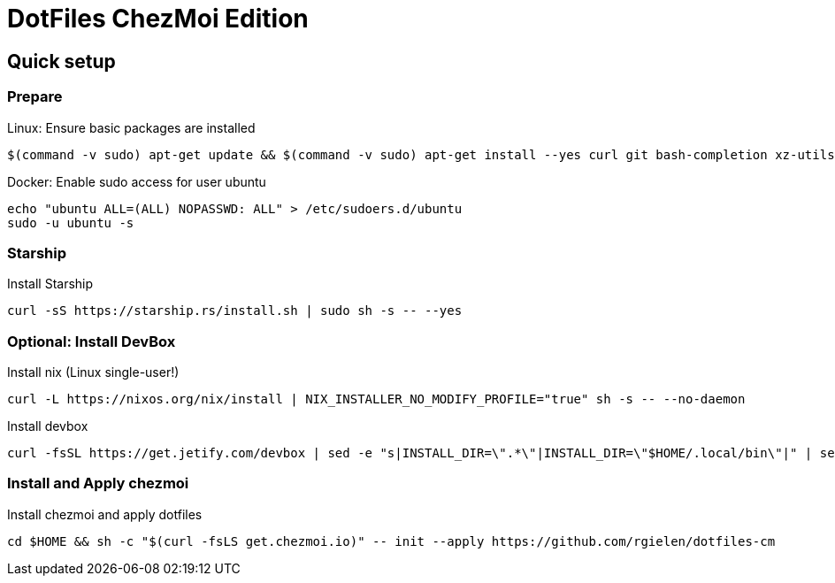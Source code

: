 # DotFiles ChezMoi Edition

## Quick setup

### Prepare

.Linux: Ensure basic packages are installed
[source]
----
$(command -v sudo) apt-get update && $(command -v sudo) apt-get install --yes curl git bash-completion xz-utils language-pack-en direnv sudo
----

.Docker: Enable sudo access for user ubuntu
[source,shell]
----
echo "ubuntu ALL=(ALL) NOPASSWD: ALL" > /etc/sudoers.d/ubuntu
sudo -u ubuntu -s
----

### Starship

.Install Starship
[source]
----
curl -sS https://starship.rs/install.sh | sudo sh -s -- --yes
----

### Optional: Install DevBox

.Install nix (Linux single-user!)
[source]
----
curl -L https://nixos.org/nix/install | NIX_INSTALLER_NO_MODIFY_PROFILE="true" sh -s -- --no-daemon
----

.Install devbox
[source]
----
curl -fsSL https://get.jetify.com/devbox | sed -e "s|INSTALL_DIR=\".*\"|INSTALL_DIR=\"$HOME/.local/bin\"|" | sed -e "s|bash -c|-c|" | sed -e "s/sudo/bash/g" | bash -s -- --force
----

### Install and Apply chezmoi

.Install chezmoi and apply dotfiles
[source]
----
cd $HOME && sh -c "$(curl -fsLS get.chezmoi.io)" -- init --apply https://github.com/rgielen/dotfiles-cm
----
